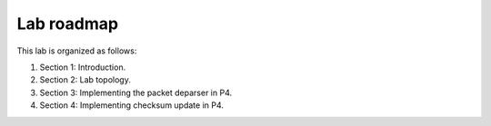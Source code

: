 
Lab roadmap
===========

This lab is organized as follows: 

#. Section 1: Introduction.
#. Section 2: Lab topology.
#. Section 3: Implementing the packet deparser in P4.
#. Section 4: Implementing checksum update in P4.